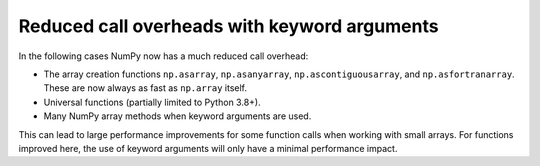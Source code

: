 Reduced call overheads with keyword arguments
---------------------------------------------
In the following cases NumPy now has a much reduced call
overhead:

* The array creation functions ``np.asarray``,
  ``np.asanyarray``, ``np.ascontiguousarray``, and
  ``np.asfortranarray``.  These are now always as fast
  as ``np.array`` itself.
* Universal functions (partially limited to Python 3.8+).
* Many NumPy array methods when keyword arguments are used.

This can lead to large performance improvements for some
function calls when working with small arrays.
For functions improved here, the use of keyword arguments
will only have a minimal performance impact.
